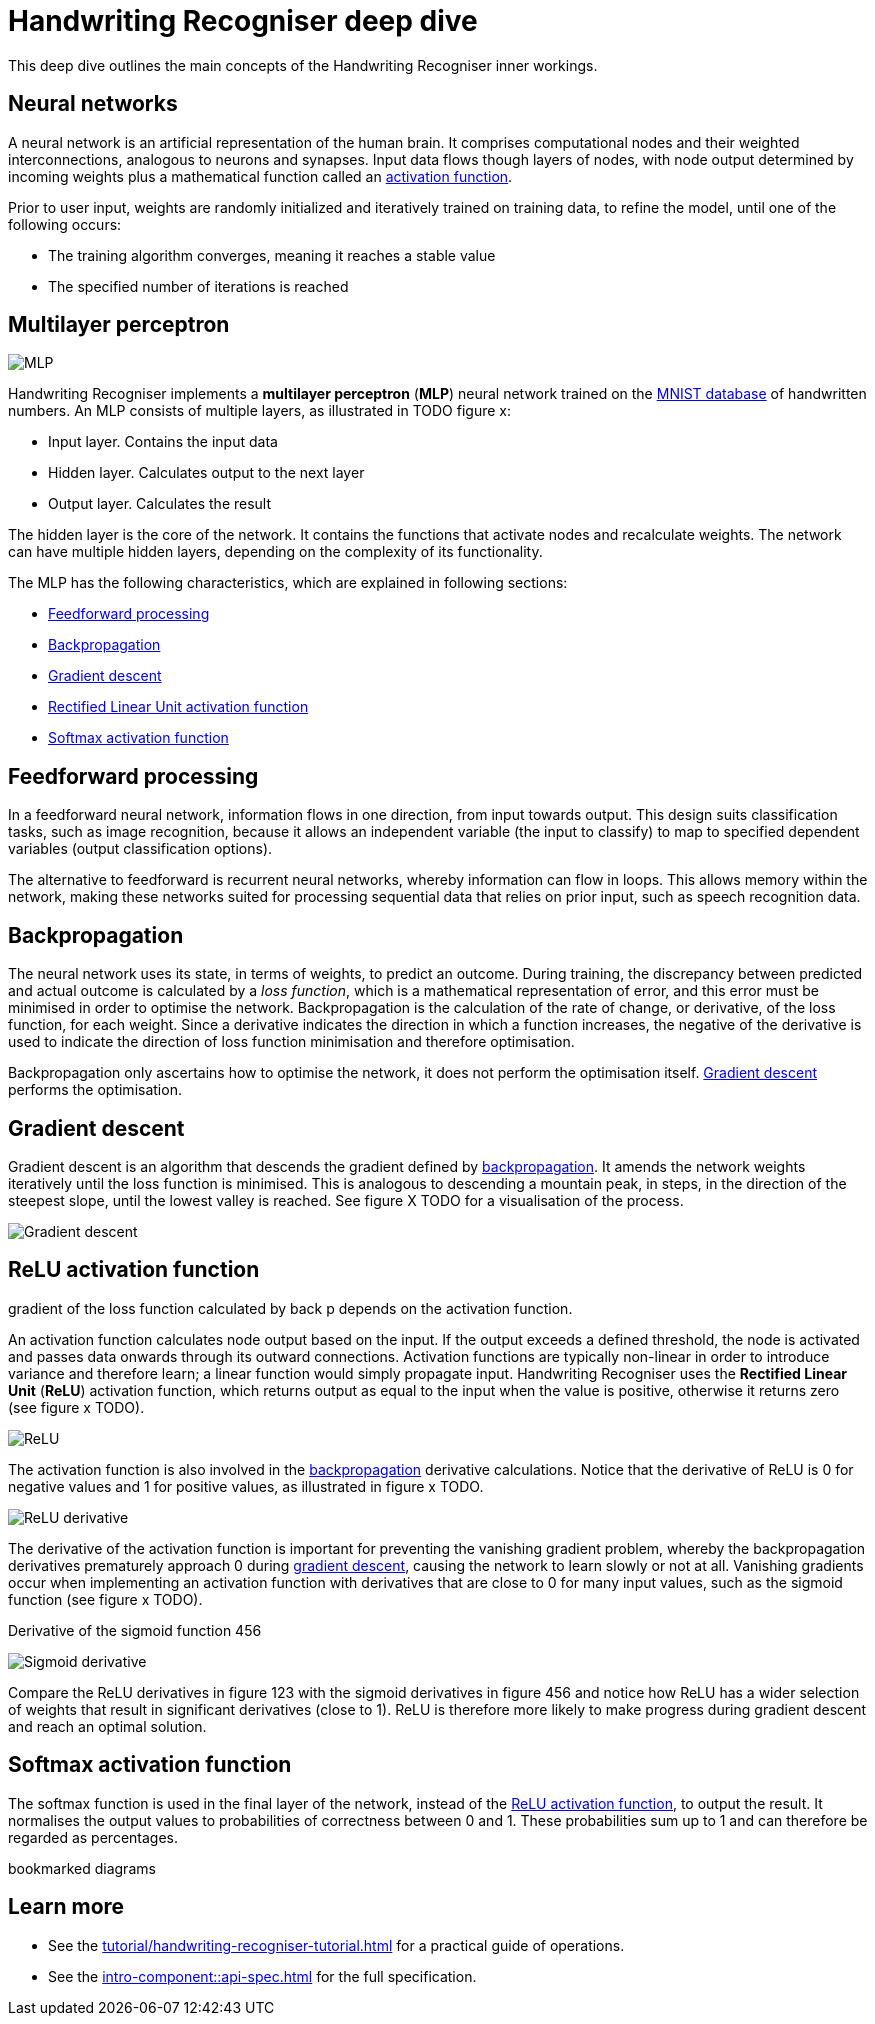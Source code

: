= Handwriting Recogniser deep dive
:navtitle: Deep dive
:icons: font

This deep dive outlines the main concepts of the Handwriting Recogniser inner workings.

== Neural networks

A neural network is an artificial representation of the human brain. It comprises computational nodes and
their weighted interconnections, analogous to neurons and synapses. Input data flows though layers of nodes, with node output
determined by incoming weights plus a mathematical function called an <<_relu_activation_function,activation function>>.

Prior to user input, weights are randomly initialized and iteratively trained on training data, to refine the model,
until one of the following occurs:

* The training algorithm converges, meaning it reaches a stable value
* The specified number of iterations is reached

== Multilayer perceptron

image::mlp.png[MLP]

Handwriting Recogniser implements a *multilayer perceptron* (*MLP*) neural network trained on the
https://en.wikipedia.org/wiki/MNIST_database[MNIST database,window=_blank] of handwritten numbers. An MLP consists of multiple layers,
as illustrated in TODO figure x:

* Input layer. Contains the input data
* Hidden layer. Calculates output to the next layer
* Output layer. Calculates the result

The hidden layer is the core of the network. It contains the functions that activate nodes and recalculate weights.
The network can have multiple hidden layers, depending on the complexity of its functionality.

The MLP has the following characteristics, which are explained in following sections:

* <<_feedforward_processing,Feedforward processing>>
* <<_backpropagation,Backpropagation>>
* <<_gradient_descent,Gradient descent>>
* <<_relu_activation_function,Rectified Linear Unit activation function>>
* <<_softmax_activation_function,Softmax activation function>>

== Feedforward processing

In a feedforward neural network, information flows in one direction, from input towards output. This design suits
classification tasks, such as image recognition, because it allows an independent variable (the input to classify) to
map to specified dependent variables (output classification options).

The alternative to feedforward is recurrent neural networks, whereby information can flow in loops. This allows memory
within the network, making these networks suited for processing sequential data that relies on prior input, such as
speech recognition data.

== Backpropagation

The neural network uses its state, in terms of weights, to predict an outcome. During training, the discrepancy between
predicted and actual outcome is calculated by a _loss function_, which is a mathematical representation of error,
and this error must be minimised in order to optimise the network. Backpropagation is the calculation of the rate of change,
or derivative, of the loss function, for each weight. Since a derivative indicates the direction in which a function
increases, the negative of the derivative is used to indicate the direction of loss function minimisation and therefore
optimisation.

Backpropagation only ascertains how to optimise the network, it does not perform the optimisation itself.
<<_gradient_descent,Gradient descent>> performs the optimisation.

== Gradient descent

Gradient descent is an algorithm that descends the gradient defined by <<_backpropagation,backpropagation>>. It amends
the network weights iteratively until the loss function is minimised. This is analogous to descending a mountain peak,
in steps, in the direction of the steepest slope, until the lowest valley is reached. See figure X TODO for a
visualisation of the process.

image::gradient-descent.png[Gradient descent]

== ReLU activation function

gradient of the loss function calculated by back p depends on the activation function.

An activation function calculates node output based on the input. If the output exceeds a defined threshold, the node
is activated and passes data onwards through its outward connections. Activation functions are typically non-linear
in order to introduce variance and therefore learn; a linear function would simply propagate input. Handwriting Recogniser
uses the *Rectified Linear Unit* (*ReLU*) activation function, which returns output as equal to the input when the value
is positive, otherwise it returns zero (see figure x TODO).

image::relu.png[ReLU]

The activation function is also involved in the <<_backpropagation,backpropagation>> derivative calculations.
Notice that the derivative of ReLU is 0 for negative values and 1 for positive values, as illustrated in figure x TODO.

image::relu-derivative.png[ReLU derivative]

The derivative of the activation function is important for preventing the vanishing gradient problem, whereby the
backpropagation derivatives prematurely approach 0 during <<_gradient_descent,gradient descent>>, causing the network
to learn slowly or not at all. Vanishing gradients occur when implementing an activation function with derivatives that
are close to 0 for many input values, such as the sigmoid function (see figure x TODO).

Derivative of the sigmoid function 456

image::sigmoid-derivative.png[Sigmoid derivative]

Compare the ReLU derivatives in figure 123 with the sigmoid derivatives in figure 456 and notice how ReLU has a wider selection
of weights that result in significant derivatives (close to 1). ReLU is therefore more likely to make progress during gradient descent
and reach an optimal solution.

== Softmax activation function

The softmax function is used in the final layer of the network, instead of the
<<_relu_activation_function,ReLU activation function>>, to output the result. It normalises the output values to
probabilities of correctness between 0 and 1. These probabilities sum up to 1 and can therefore be regarded as percentages.

bookmarked diagrams

== Learn more

* See the xref:tutorial/handwriting-recogniser-tutorial.adoc[] for a practical guide of operations.
* See the xref:intro-component::api-spec.adoc[] for the full specification.